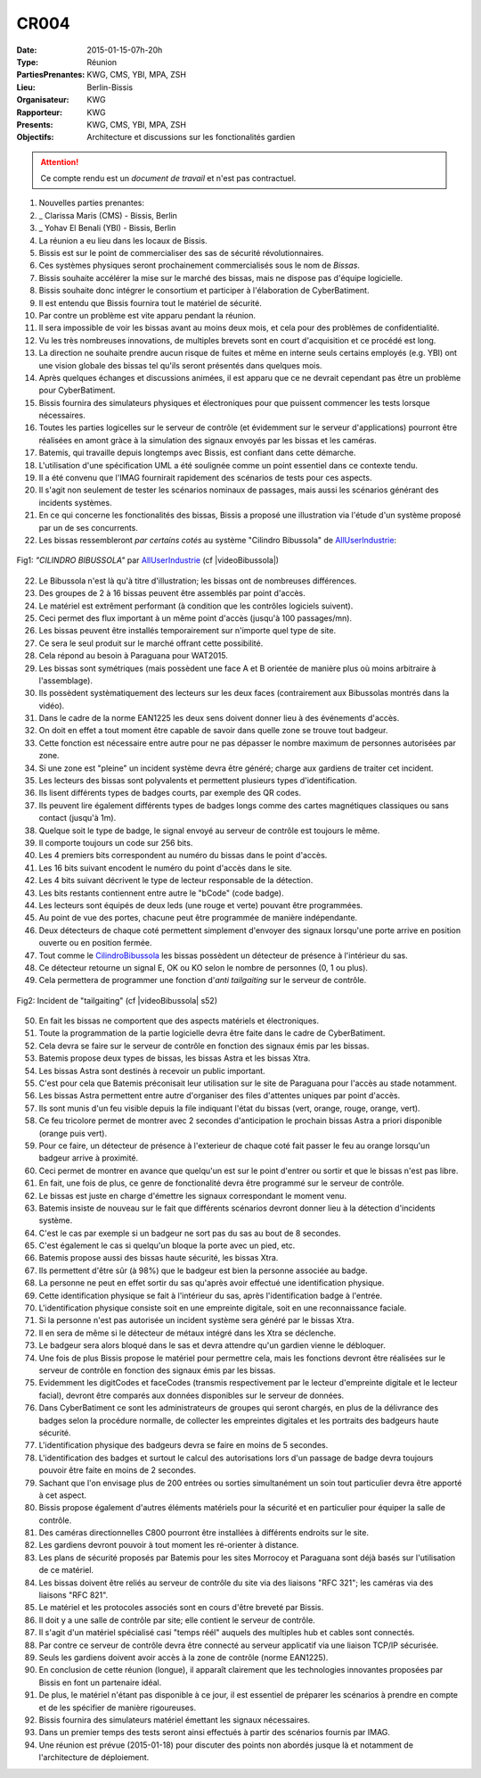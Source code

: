 CR004
=====
:Date: 2015-01-15-07h-20h
:Type: Réunion
:PartiesPrenantes: KWG, CMS, YBI, MPA, ZSH
:Lieu: Berlin-Bissis
:Organisateur: KWG
:Rapporteur: KWG
:Presents: KWG, CMS, YBI, MPA, ZSH
:Objectifs: Architecture et discussions sur les fonctionalités gardien

.. attention::
    Ce compte rendu est un *document de travail* et n'est pas contractuel.

#. Nouvelles parties prenantes:
#. _ Clarissa Maris (CMS) - Bissis, Berlin
#. _ Yohav El Benali (YBI) - Bissis, Berlin
#. La réunion a eu lieu dans les locaux de Bissis.
#. Bissis est sur le point de commercialiser des sas de sécurité révolutionnaires.
#. Ces systèmes physiques seront prochainement commercialisés sous le nom de *Bissas*.
#. Bissis souhaite accélérer la mise sur le marché des bissas, mais ne dispose pas d'équipe logicielle.
#. Bissis souhaite donc intégrer le consortium et participer à l'élaboration de CyberBatiment.
#. Il est entendu que Bissis fournira tout le matériel de sécurité.
#. Par contre un problème est vite apparu pendant la réunion.
#. Il sera impossible de voir les bissas avant au moins deux mois, et cela pour des problèmes de confidentialité.
#. Vu les très nombreuses innovations, de multiples brevets sont en court d'acquisition et ce procédé est long.
#. La direction ne souhaite prendre aucun risque de fuites et même en interne seuls certains employés (e.g. YBI) ont une vision globale des bissas tel qu'ils seront présentés dans quelques mois.
#. Après quelques échanges et discussions animées, il est apparu que ce ne devrait cependant pas être un problème pour CyberBatiment.
#. Bissis fournira des simulateurs physiques et électroniques pour que puissent commencer les tests lorsque nécessaires.
#. Toutes les parties logicelles sur le serveur de contrôle (et évidemment sur le serveur d'applications) pourront être réalisées en amont gràce à la simulation des signaux envoyés par les bissas et les caméras.
#. Batemis, qui travaille depuis longtemps avec Bissis, est confiant dans cette démarche.
#. L'utilisation d'une spécification UML a été soulignée comme un point essentiel dans ce contexte tendu.
#. Il a été convenu que l'IMAG fournirait rapidement des scénarios de tests pour ces aspects.
#. Il s'agit non seulement de tester les scénarios nominaux de passages, mais aussi les scénarios générant des incidents systèmes.
#. En ce qui concerne les fonctionalités des bissas, Bissis a proposé une illustration via l'étude d'un système proposé par un de ses concurrents.
#. Les bissas ressembleront *par certains cotés* au système "Cilindro Bibussola" de AllUserIndustrie_:

.. _CilindroBibussola :

.. figure:: media/cilindroBibussola.jpg
    :align: center

    Fig1: *"CILINDRO BIBUSSOLA"* par AllUserIndustrie_ (cf |videoBibussola|)

22. Le Bibussola n'est là qu'à titre d'illustration; les bissas ont de nombreuses différences.
#. Des groupes de 2 à 16 bissas peuvent être assemblés par point d'accès.
#. Le matériel est extrêment performant (à condition que les contrôles logiciels suivent).
#. Ceci permet des flux important à un même point d'accès (jusqu'à 100 passages/mn).
#. Les bissas peuvent être installés temporairement sur n'importe quel type de site.
#. Ce sera le seul produit sur le marché offrant cette possibilité.
#. Cela répond au besoin à Paraguana pour WAT2015.
#. Les bissas sont symétriques (mais possèdent une face A et B orientée de manière plus où moins arbitraire à l'assemblage).
#. Ils possèdent systèmatiquement des lecteurs sur les deux faces (contrairement aux Bibussolas montrés dans la vidéo).
#. Dans le cadre de la norme EAN1225 les deux sens doivent donner lieu à des événements d'accès.
#. On doit en effet a tout moment être capable de savoir dans quelle zone se trouve tout badgeur.
#. Cette fonction est nécessaire entre autre pour ne pas dépasser le nombre maximum de personnes autorisées par zone.
#. Si une zone est "pleine" un incident système devra être généré; charge aux gardiens de traiter cet incident.
#. Les lecteurs des bissas sont polyvalents et permettent plusieurs types d'identification.
#. Ils lisent différents types de badges courts, par exemple des QR codes.
#. Ils peuvent lire également différents types de badges longs comme des cartes magnétiques classiques ou sans contact (jusqu'à 1m).
#. Quelque soit le type de badge, le signal envoyé au serveur de contrôle est toujours le même.
#. Il comporte toujours un code sur 256 bits.
#. Les 4 premiers bits correspondent au numéro du bissas dans le point d'accès.
#. Les 16 bits suivant encodent le numéro du point d'accès dans le site.
#. Les 4 bits suivant décrivent le type de lecteur responsable de la détection.
#. Les bits restants contiennent entre autre le "bCode" (code badge).
#. Les lecteurs sont équipés de deux leds (une rouge et verte) pouvant être programmées.
#. Au point de vue des portes, chacune peut être programmée de manière indépendante.
#. Deux détecteurs de chaque coté permettent simplement d'envoyer des signaux lorsqu'une porte arrive en position ouverte ou en position fermée.
#. Tout comme le CilindroBibussola_ les bissas possèdent un détecteur de présence à l'intérieur du sas.
#. Ce détecteur retourne un signal E, OK ou KO selon le nombre de personnes (0, 1 ou plus).
#. Cela permettera de programmer une fonction d'*anti tailgaiting* sur le serveur de contrôle.

.. figure:: media/tailgaiting.jpg
    :align: center

    Fig2: Incident de "tailgaiting" (cf |videoBibussola| s52)

50. En fait les bissas ne comportent que des aspects matériels et électroniques.
#. Toute la programmation de la partie logicielle devra être faite dans le cadre de CyberBatiment.
#. Cela devra se faire sur le serveur de contrôle en fonction des signaux émis par les bissas.
#. Batemis propose deux types de bissas, les bissas Astra et les bissas Xtra.
#. Les bissas Astra sont destinés à recevoir un public important.
#. C'est pour cela que Batemis préconisait leur utilisation sur le site de Paraguana pour l'accès au stade notamment.
#. Les bissas Astra permettent entre autre d'organiser des files d'attentes uniques par point d'accès.
#. Ils sont munis d'un feu visible depuis la file indiquant l'état du bissas (vert, orange, rouge, orange, vert).
#. Ce feu tricolore permet de montrer avec 2 secondes d'anticipation le prochain bissas Astra a priori disponible (orange puis vert).
#. Pour ce faire, un détecteur de présence à l'exterieur de chaque coté fait passer le feu au orange lorsqu'un badgeur arrive à proximité.
#. Ceci permet de montrer en avance que quelqu'un est sur le point d'entrer ou sortir et que le bissas n'est pas libre.
#. En fait, une fois de plus, ce genre de fonctionalité devra être programmé sur le serveur de contrôle.
#. Le bissas est juste en charge d'émettre les signaux correspondant le moment venu.
#. Batemis insiste de nouveau sur le fait que différents scénarios devront donner lieu à la détection d'incidents système.
#. C'est le cas par exemple si un badgeur ne sort pas du sas au bout de 8 secondes.
#. C'est également le cas si quelqu'un bloque la porte avec un pied, etc.
#. Batemis propose aussi des bissas haute sécurité, les bissas Xtra.
#. Ils permettent d'être sûr (à 98%) que le badgeur est bien la personne associée au badge.
#. La personne ne peut en effet sortir du sas qu'après avoir effectué une identification physique.
#. Cette identification physique se fait à l'intérieur du sas, après l'identification badge à l'entrée.
#. L'identification physique consiste soit en une empreinte digitale, soit en une reconnaissance faciale.
#. Si la personne n'est pas autorisée un incident système sera généré par le bissas Xtra.
#. Il en sera de même si le détecteur de métaux intégré dans les Xtra se déclenche.
#. Le badgeur sera alors bloqué dans le sas et devra attendre qu'un gardien vienne le débloquer.
#. Une fois de plus Bissis propose le matériel pour permettre cela, mais les fonctions devront être réalisées sur le serveur de contrôle en fonction des signaux émis par les bissas.
#. Evidemment les digitCodes et faceCodes (transmis respectivement par le lecteur d'empreinte digitale et le lecteur facial), devront être comparés aux données disponibles sur le serveur de données.
#. Dans CyberBatiment ce sont les administrateurs de groupes qui seront chargés, en plus de la délivrance des badges selon la procédure normalle, de collecter les empreintes digitales et les portraits des badgeurs haute sécurité.
#. L'identification physique des badgeurs devra se faire en moins de 5 secondes.
#. L'identification des badges et surtout le calcul des autorisations lors d'un passage de badge devra toujours pouvoir être faite en moins de 2 secondes.
#. Sachant que l'on envisage plus de 200 entrées ou sorties simultanément un soin tout particulier devra être apporté à cet aspect.
#. Bissis propose également d'autres éléments matériels pour la sécurité et en particulier pour équiper la salle de contrôle.
#. Des caméras directionnelles C800 pourront être installées à différents endroits sur le site.
#. Les gardiens devront pouvoir à tout moment les ré-orienter à distance.
#. Les plans de sécurité proposés par Batemis pour les sites Morrocoy et Paraguana sont déjà basés sur l'utilisation de ce matériel.
#. Les bissas doivent être reliés au serveur de contrôle du site via des liaisons "RFC 321"; les caméras via des liaisons "RFC 821".
#. Le matériel et les protocoles associés sont en cours d'être breveté par Bissis.
#. Il doit y a une salle de contrôle par site; elle contient le serveur de contrôle.
#. Il s'agit d'un matériel spécialisé casi "temps réél" auquels des multiples hub et cables sont connectés.
#. Par contre ce serveur de contrôle devra être connecté au serveur applicatif via une liaison TCP/IP sécurisée.
#. Seuls les gardiens doivent avoir accès à la zone de contrôle (norme EAN1225).
#. En conclusion de cette réunion (longue), il apparaît clairement que les technologies innovantes proposées par Bissis en font un partenaire idéal.
#. De plus, le matériel n'étant pas disponible à ce jour, il est essentiel de préparer les scénarios à prendre en compte et de les spécifier de manière rigoureuses.
#. Bissis fournira des simulateurs matériel émettant les signaux nécessaires.
#. Dans un premier temps des tests seront ainsi effectués à partir des scénarios fournis par IMAG.
#. Une réunion est prévue (2015-01-18) pour discuter des points non abordés jusque là et notamment de l'architecture de déploiement.

.. ............................................................................

.. _AllUserIndustrie: http://www.archiexpo.com/prod/alluser-industrie/sliding-doors-commercial-buildings-security-automatic-52110-624140.html#product-item_142100

.. |videoBibussola| replace::

    :download:`VideoBibussola <./media/videoBibussola.mp4>`


.. _`QR codes`: http://en.wikipedia.org/wiki/QR_code
